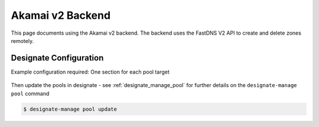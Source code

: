..
    Copyright 2013 Hewlett-Packard Development Company, L.P.

    Licensed under the Apache License, Version 2.0 (the "License"); you may
    not use this file except in compliance with the License. You may obtain
    a copy of the License at

        http://www.apache.org/licenses/LICENSE-2.0

    Unless required by applicable law or agreed to in writing, software
    distributed under the License is distributed on an "AS IS" BASIS, WITHOUT
    WARRANTIES OR CONDITIONS OF ANY KIND, either express or implied. See the
    License for the specific language governing permissions and limitations
    under the License.

.. _akamai_v2_backend_docs:

Akamai v2 Backend
=================

This page documents using the Akamai v2 backend.
The backend uses the FastDNS V2 API to create and delete zones remotely.

Designate Configuration
-----------------------

Example configuration required:
One section for each pool target

   .. literalinclude:: sample_yaml_snippets/akamai-v2.yaml
       :language: yaml


Then update the pools in designate - see :ref:`designate_manage_pool`
for further details on the ``designate-manage pool`` command

.. code-block:: console

    $ designate-manage pool update

